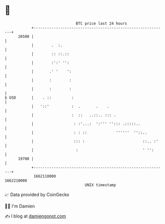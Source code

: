 * 👋

#+begin_example
                                   BTC price last 24 hours                    
               +------------------------------------------------------------+ 
         20500 |                                                            | 
               |        .  :.                                               | 
               |        :: ::.::                                            | 
               |        :':' '':                                            | 
               |       .' '    ':                                           | 
               |       :        :                                           | 
               |       :        :                                           | 
   $ USD       |    . ::         :                                          | 
               |   '::'          :  .       .    .                          | 
               |                 :  ::   ..::.. ::: .                       | 
               |                  : :'...:  ':''' ''::: .:::::..            | 
               |                  : : ::             ''''''  ''::..         | 
               |                  ::: :                          ::.. :'    | 
               |                   :                             ' '':      | 
         19700 |                                                            | 
               +------------------------------------------------------------+ 
                1662110000                                        1662210000  
                                       UNIX timestamp                         
#+end_example
📈 Data provided by CoinGecko

🧑‍💻 I'm Damien

✍️ I blog at [[https://www.damiengonot.com][damiengonot.com]]
